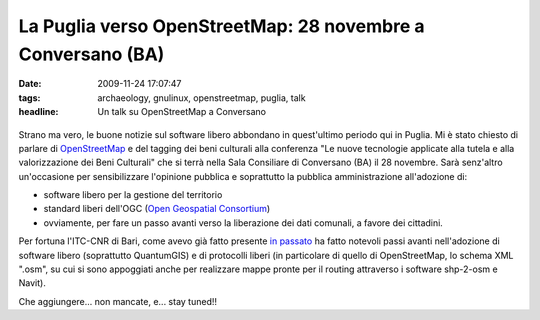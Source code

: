 La Puglia verso OpenStreetMap: 28 novembre a Conversano (BA)
============================================================

:date: 2009-11-24 17:07:47
:tags: archaeology, gnulinux, openstreetmap, puglia, talk
:headline: Un talk su OpenStreetMap a Conversano


.. figure:: {filename}/images/locandinadh.jpg



Strano ma vero, le buone notizie sul software libero abbondano in
quest'ultimo periodo qui in Puglia. Mi è stato chiesto di parlare di
`OpenStreetMap`_ e del tagging dei beni culturali alla conferenza 
"Le nuove tecnologie applicate alla tutela e alla valorizzazione 
dei Beni Culturali" che si terrà nella Sala Consiliare di Conversano 
(BA) il 28 novembre. Sarà senz'altro un'occasione per sensibilizzare 
l'opinione pubblica e soprattutto la pubblica amministrazione 
all'adozione di:

-  software libero per la gestione del territorio
-  standard liberi dell'OGC (`Open Geospatial Consortium`_)
-  ovviamente, per fare un passo avanti verso la liberazione dei dati
   comunali, a favore dei cittadini.

Per fortuna l'ITC-CNR di Bari, come avevo già fatto presente `in passato`_
ha fatto notevoli passi avanti nell'adozione di software libero
(soprattutto QuantumGIS) e di protocolli liberi (in particolare di
quello di OpenStreetMap, lo schema XML ".osm", su cui si sono appoggiati
anche per realizzare mappe pronte per il routing attraverso i software
shp-2-osm e Navit).

Che aggiungere... non mancate, e... stay tuned!!

.. _OpenStreetMap: http://www.openstreetmap.org
.. _Open Geospatial Consortium: http://www.opengeospatial.org
.. _in passato: http://dl.dropbox.com/u/369614/blog/public_html/FradeveOpenblog/posts/2009/05/openstreetmap-e-itc-cnr-di-bari-convivenza.html
